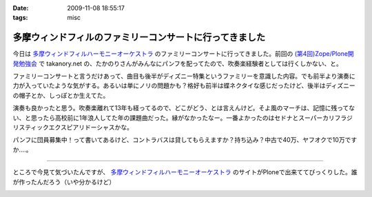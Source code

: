 :date: 2009-11-08 18:55:17
:tags: misc

===================================================================
多摩ウィンドフィルのファミリーコンサートに行ってきました
===================================================================

今日は `多摩ウィンドフィルハーモニーオーケストラ`_ のファミリーコンサートに行ってきました。前回の `(第4回)Zope/Plone開発勉強会`_ で takanory.net の、たかのりさんがみんなにパンフを配ってたので、吹奏楽経験者としては行くしかない、と。

ファミリーコンサートと言うだけあって、曲目も後半がディズニー特集というファミリーを意識した内容。でも前半より演奏に力が入っていたような気がする。あるいは単にノリの問題かも？格好も前半は蝶ネクタイな感じだったけど、後半はディズニーの帽子とか、しっぽとか生えてた。

演奏も良かったと思う。吹奏楽離れて13年も経ってるので、どこがどう、とは言えんけど。そよ風のマーチは、記憶に残ってない、と思ったら高校前に1年浪人してた年の課題曲だった。縁がなかったなー。一番よかったのはセドナとスーパーカリフラジリスティックエクスピアリドーシャスかな。

パンフに団員募集中！って書いてあるけど、コントラバスは貸してもらえますか？持ち込み？中古で40万、ヤフオクで10万ですか‥‥。

----

ところで今見て気づいたんですが、 `多摩ウィンドフィルハーモニーオーケストラ`_ のサイトがPloneで出来ててびっくりした。誰が作ったんだろう（いや分かるけど）

.. _`多摩ウィンドフィルハーモニーオーケストラ`: http://twpo.org/
.. _`(第4回)Zope/Plone開発勉強会`: http://zope.jp/events/zope-plone-sprint-tokyo-4

.. :extend type: text/html
.. :extend:



.. :trackbacks:
.. :trackback id: 2009-11-10.2494892459
.. :title: ファミリーコンサート 2009 終了
.. :blog name: takalog
.. :url: http://takanory.net/takalog/1176
.. :date: 2009-11-10 23:44:15
.. :body:
..  11月8日(日)は私が所属する楽団、 多摩ウィンドフィルハーモニーオーケストラ のファミリーコンサート2009でした。  私は10月27日から11月4日までPlone ConferenceとLEGOLANDに行っていて、帰ってきたら仕事を片付けて7...
.. 


.. image:: 20091108_brass.*
   :width: 33%

